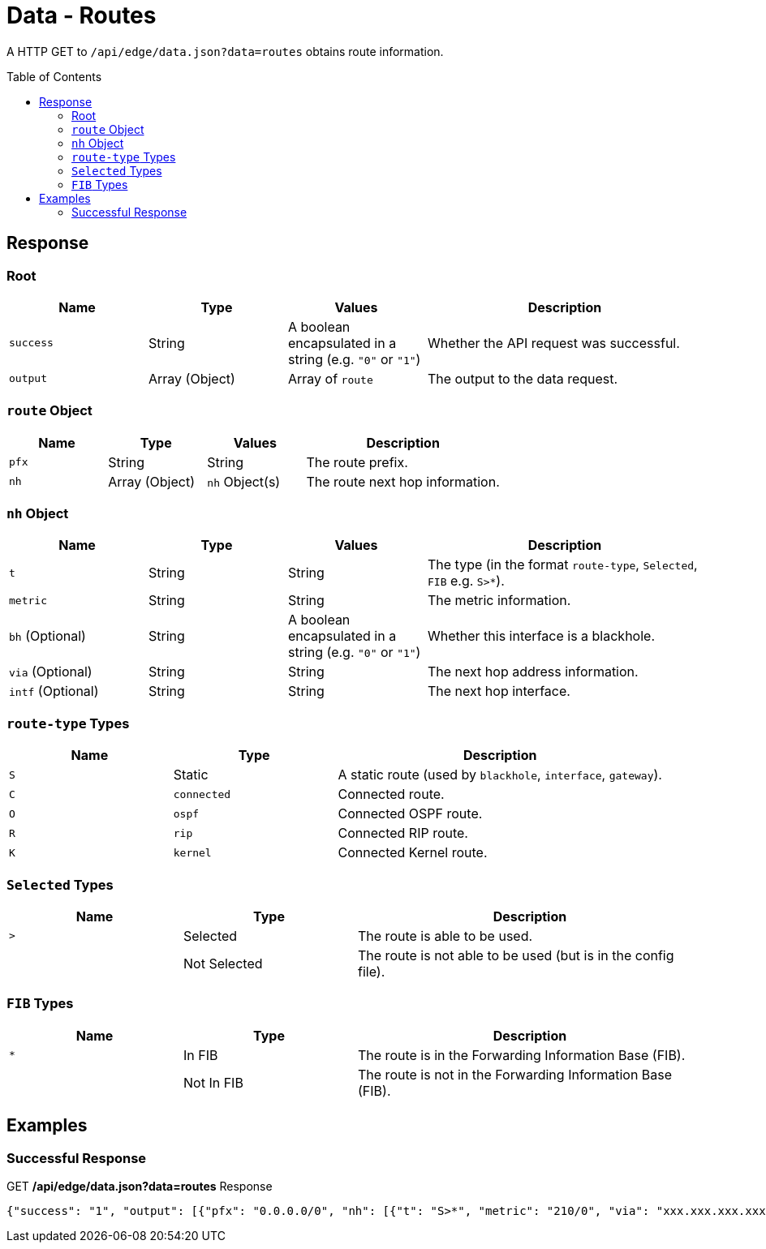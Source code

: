 = Data - Routes
:toc: preamble

A HTTP GET to `/api/edge/data.json?data=routes` obtains route information.

== Response

=== Root

[cols="1,1,1,2", options="header"] 
|===
|Name
|Type
|Values
|Description

|`success`
|String
|A boolean encapsulated in a string (e.g. `"0"` or `"1"`)
|Whether the API request was successful.

|`output`
|Array (Object)
|Array of `route`
|The output to the data request.
|===

=== `route` Object

[cols="1,1,1,2", options="header"] 
|===
|Name
|Type
|Values
|Description

|`pfx`
|String
|String
|The route prefix.

|`nh`
|Array (Object)
|`nh` Object(s)
|The route next hop information.
|===

=== `nh` Object

[cols="1,1,1,2", options="header"] 
|===
|Name
|Type
|Values
|Description

|`t`
|String
|String
|The type (in the format `route-type`, `Selected`, `FIB` e.g. `S>*`).

|`metric`
|String
|String
|The metric information.

|`bh` (Optional)
|String
|A boolean encapsulated in a string (e.g. `"0"` or `"1"`)
|Whether this interface is a blackhole.

|`via` (Optional)
|String
|String
|The next hop address information.

|`intf` (Optional)
|String
|String
|The next hop interface.
|===

=== `route-type` Types

[cols="1,1,2", options="header"] 
|===
|Name
|Type
|Description

|`S`
|Static
|A static route (used by `blackhole`, `interface`, `gateway`).

|`C`
|`connected`
|Connected route.

|`O`
|`ospf`
|Connected OSPF route.

|`R`
|`rip`
|Connected RIP route.

|`K`
|`kernel`
|Connected Kernel route.
|===

=== `Selected` Types

[cols="1,1,2", options="header"] 
|===
|Name
|Type
|Description

|`>`
|Selected
|The route is able to be used.

|
|Not Selected
|The route is not able to be used (but is in the config file).
|===

=== `FIB` Types

[cols="1,1,2", options="header"] 
|===
|Name
|Type
|Description

|`*`
|In FIB
|The route is in the Forwarding Information Base (FIB).

|
|Not In FIB
|The route is not in the Forwarding Information Base (FIB).
|===

== Examples

=== Successful Response

.GET */api/edge/data.json?data=routes* Response
[source,json]
----
{"success": "1", "output": [{"pfx": "0.0.0.0/0", "nh": [{"t": "S>*", "metric": "210/0", "via": "xxx.xxx.xxx.xxx", "intf": "eth0"}]}, {"pfx": "xxx.xxx.xxx.xxx/21", "nh": [{"t": "C>*", "intf": "eth0"}]}, {"pfx": "127.0.0.0/8", "nh": [{"t": "C>*", "intf": "lo"}]}, {"pfx": "192.168.0.0/24", "nh": [{"t": "C>*", "intf": "eth1"}]}]}
----